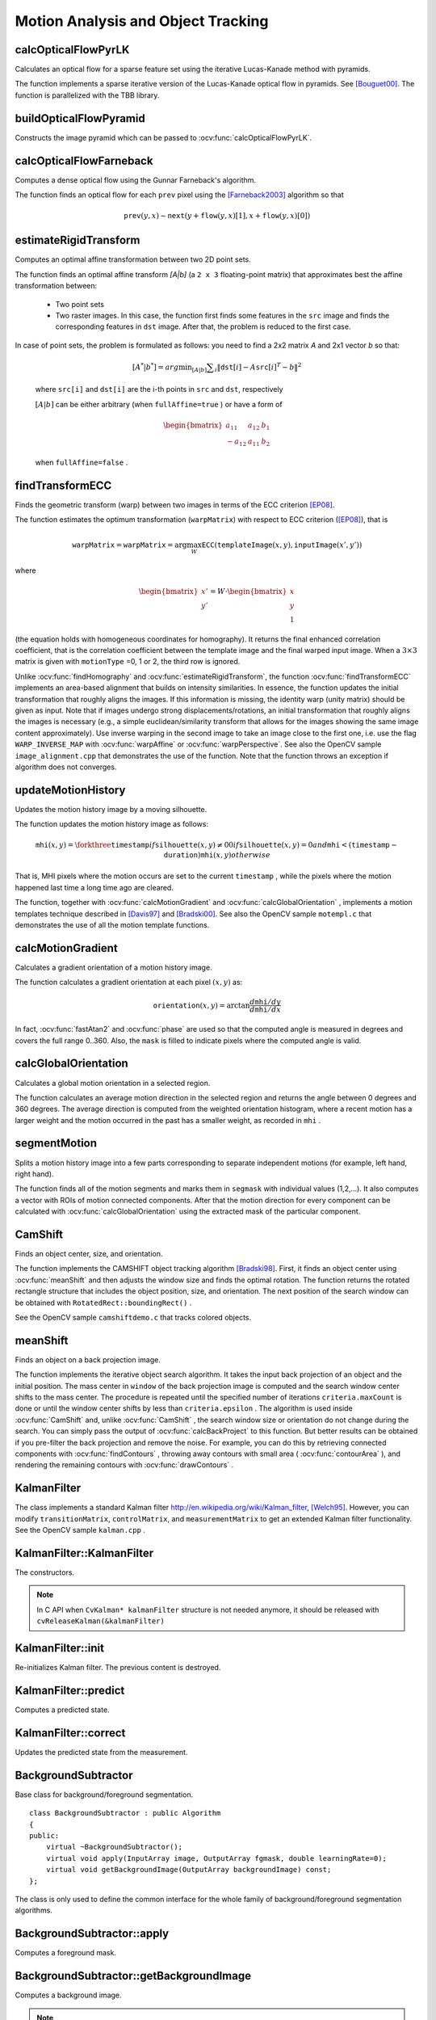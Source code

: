 Motion Analysis and Object Tracking
===================================

.. highlight:: cpp


calcOpticalFlowPyrLK
------------------------
Calculates an optical flow for a sparse feature set using the iterative Lucas-Kanade method with pyramids.

.. ocv:function:: void calcOpticalFlowPyrLK( InputArray prevImg, InputArray nextImg, InputArray prevPts, InputOutputArray nextPts, OutputArray status, OutputArray err, Size winSize=Size(21,21), int maxLevel=3, TermCriteria criteria=TermCriteria(TermCriteria::COUNT+TermCriteria::EPS, 30, 0.01), int flags=0, double minEigThreshold=1e-4 )

.. ocv:pyfunction:: cv2.calcOpticalFlowPyrLK(prevImg, nextImg, prevPts, nextPts[, status[, err[, winSize[, maxLevel[, criteria[, flags[, minEigThreshold]]]]]]]) -> nextPts, status, err

.. ocv:cfunction:: void cvCalcOpticalFlowPyrLK( const CvArr* prev, const CvArr* curr, CvArr* prev_pyr, CvArr* curr_pyr, const CvPoint2D32f* prev_features, CvPoint2D32f* curr_features, int count, CvSize win_size, int level, char* status, float* track_error, CvTermCriteria criteria, int flags )

    :param prevImg: first 8-bit input image or pyramid constructed by :ocv:func:`buildOpticalFlowPyramid`.

    :param nextImg: second input image or pyramid of the same size and the same type as ``prevImg``.

    :param prevPts: vector of 2D points for which the flow needs to be found; point coordinates must be single-precision floating-point numbers.

    :param nextPts: output vector of 2D points (with single-precision floating-point coordinates) containing the calculated new positions of input features in the second image; when ``OPTFLOW_USE_INITIAL_FLOW`` flag is passed, the vector must have the same size as in the input.

    :param status: output status vector (of unsigned chars); each element of the vector is set to 1 if the flow for the corresponding features has been found, otherwise, it is set to 0.

    :param err: output vector of errors; each element of the vector is set to an error for the corresponding feature, type of the error measure can be set in ``flags`` parameter; if the flow wasn't found then the error is not defined (use the ``status`` parameter to find such cases).

    :param winSize: size of the search window at each pyramid level.

    :param maxLevel: 0-based maximal pyramid level number; if set to 0, pyramids are not used (single level), if set to 1, two levels are used, and so on; if pyramids are passed to input then algorithm will use as many levels as pyramids have but no more than ``maxLevel``.

    :param criteria: parameter, specifying the termination criteria of the iterative search algorithm (after the specified maximum number of iterations  ``criteria.maxCount``  or when the search window moves by less than  ``criteria.epsilon``.

    :param flags: operation flags:

        * **OPTFLOW_USE_INITIAL_FLOW** uses initial estimations, stored in ``nextPts``; if the flag is not set, then ``prevPts`` is copied to ``nextPts`` and is considered the initial estimate.
        * **OPTFLOW_LK_GET_MIN_EIGENVALS** use minimum eigen values as an error measure (see ``minEigThreshold`` description); if the flag is not set, then L1 distance between patches around the original and a moved point, divided by number of pixels in a window, is used as a error measure.

    :param minEigThreshold: the algorithm calculates the minimum eigen value of a 2x2 normal matrix of optical flow equations (this matrix is called a spatial gradient matrix in [Bouguet00]_), divided by number of pixels in a window; if this value is less than ``minEigThreshold``, then a corresponding feature is filtered out and its flow is not processed, so it allows to remove bad points and get a performance boost.

The function implements a sparse iterative version of the Lucas-Kanade optical flow in pyramids. See [Bouguet00]_. The function is parallelized with the TBB library.

buildOpticalFlowPyramid
-----------------------
Constructs the image pyramid which can be passed to :ocv:func:`calcOpticalFlowPyrLK`.

.. ocv:function:: int buildOpticalFlowPyramid(InputArray img, OutputArrayOfArrays pyramid, Size winSize, int maxLevel, bool withDerivatives = true, int pyrBorder = BORDER_REFLECT_101, int derivBorder = BORDER_CONSTANT, bool tryReuseInputImage = true)

.. ocv:pyfunction:: cv2.buildOpticalFlowPyramid(img, winSize, maxLevel[, pyramid[, withDerivatives[, pyrBorder[, derivBorder[, tryReuseInputImage]]]]]) -> retval, pyramid

    :param img: 8-bit input image.

    :param pyramid: output pyramid.

    :param winSize: window size of optical flow algorithm. Must be not less than ``winSize`` argument of :ocv:func:`calcOpticalFlowPyrLK`. It is needed to calculate required padding for pyramid levels.

    :param maxLevel: 0-based maximal pyramid level number.

    :param withDerivatives: set to precompute gradients for the every pyramid level. If pyramid is constructed without the gradients then :ocv:func:`calcOpticalFlowPyrLK` will calculate them internally.

    :param pyrBorder: the border mode for pyramid layers.

    :param derivBorder: the border mode for gradients.

    :param tryReuseInputImage: put ROI of input image into the pyramid if possible. You can pass ``false`` to force data copying.

    :return: number of levels in constructed pyramid. Can be less than ``maxLevel``.


calcOpticalFlowFarneback
----------------------------
Computes a dense optical flow using the Gunnar Farneback's algorithm.

.. ocv:function:: void calcOpticalFlowFarneback( InputArray prev, InputArray next, InputOutputArray flow, double pyr_scale, int levels, int winsize, int iterations, int poly_n, double poly_sigma, int flags )

.. ocv:cfunction:: void cvCalcOpticalFlowFarneback( const CvArr* prev, const CvArr* next, CvArr* flow, double pyr_scale, int levels, int winsize, int iterations, int poly_n, double poly_sigma, int flags )

.. ocv:pyfunction:: cv2.calcOpticalFlowFarneback(prev, next, flow, pyr_scale, levels, winsize, iterations, poly_n, poly_sigma, flags) -> flow

    :param prev: first 8-bit single-channel input image.

    :param next: second input image of the same size and the same type as ``prev``.

    :param flow: computed flow image that has the same size as ``prev`` and type ``CV_32FC2``.

    :param pyr_scale: parameter, specifying the image scale (<1) to build pyramids for each image; ``pyr_scale=0.5`` means a classical pyramid, where each next layer is twice smaller than the previous one.

    :param levels: number of pyramid layers including the initial image; ``levels=1`` means that no extra layers are created and only the original images are used.

    :param winsize: averaging window size; larger values increase the algorithm robustness to image noise and give more chances for fast motion detection, but yield more blurred motion field.

    :param iterations: number of iterations the algorithm does at each pyramid level.

    :param poly_n: size of the pixel neighborhood used to find polynomial expansion in each pixel; larger values mean that the image will be approximated with smoother surfaces, yielding more robust algorithm and more blurred  motion field, typically ``poly_n`` =5 or 7.

    :param poly_sigma: standard deviation of the Gaussian that is used to smooth derivatives used as a basis for the polynomial expansion; for  ``poly_n=5``, you can set ``poly_sigma=1.1``, for ``poly_n=7``, a good value would be ``poly_sigma=1.5``.

    :param flags: operation flags that can be a combination of the following:

            * **OPTFLOW_USE_INITIAL_FLOW** uses the input  ``flow``  as an initial flow approximation.

            * **OPTFLOW_FARNEBACK_GAUSSIAN** uses the Gaussian :math:`\texttt{winsize}\times\texttt{winsize}` filter instead of a box filter of the same size for optical flow estimation; usually, this option gives z more accurate flow than with a box filter, at the cost of lower speed; normally, ``winsize`` for a Gaussian window should be set to a larger value to achieve the same level of robustness.

The function finds an optical flow for each ``prev`` pixel using the [Farneback2003]_ algorithm so that

.. math::

    \texttt{prev} (y,x)  \sim \texttt{next} ( y + \texttt{flow} (y,x)[1],  x + \texttt{flow} (y,x)[0])


estimateRigidTransform
--------------------------
Computes an optimal affine transformation between two 2D point sets.

.. ocv:function:: Mat estimateRigidTransform( InputArray src, InputArray dst, bool fullAffine )

.. ocv:pyfunction:: cv2.estimateRigidTransform(src, dst, fullAffine) -> retval

    :param src: First input 2D point set stored in ``std::vector`` or ``Mat``, or an image stored in ``Mat``.

    :param dst: Second input 2D point set of the same size and the same type as ``A``, or another image.

    :param fullAffine: If true, the function finds an optimal affine transformation with no additional restrictions (6 degrees of freedom). Otherwise, the class of transformations to choose from is limited to combinations of translation, rotation, and uniform scaling (5 degrees of freedom).

The function finds an optimal affine transform *[A|b]* (a ``2 x 3`` floating-point matrix) that approximates best the affine transformation between:

  *
      Two point sets
  *
      Two raster images. In this case, the function first finds some features in the ``src`` image and finds the corresponding features in ``dst`` image. After that, the problem is reduced to the first case.

In case of point sets, the problem is formulated as follows: you need to find a 2x2 matrix *A* and 2x1 vector *b* so that:

    .. math::

        [A^*|b^*] = arg  \min _{[A|b]}  \sum _i  \| \texttt{dst}[i] - A { \texttt{src}[i]}^T - b  \| ^2

    where ``src[i]`` and ``dst[i]`` are the i-th points in ``src`` and ``dst``, respectively

    :math:`[A|b]` can be either arbitrary (when ``fullAffine=true`` ) or have a form of

    .. math::

        \begin{bmatrix} a_{11} & a_{12} & b_1  \\ -a_{12} & a_{11} & b_2  \end{bmatrix}

    when ``fullAffine=false`` .

.. seealso::

    :ocv:func:`getAffineTransform`,
    :ocv:func:`getPerspectiveTransform`,
    :ocv:func:`findHomography`

findTransformECC
------------------------
Finds the geometric transform (warp) between two images in terms of the ECC criterion [EP08]_.

.. ocv:function:: double findTransformECC( InputArray templateImage, InputArray inputImage, InputOutputArray warpMatrix, int motionType=MOTION_AFFINE, TermCriteria criteria=TermCriteria(TermCriteria::COUNT+TermCriteria::EPS, 50, 0.001))

.. ocv:pyfunction:: cv2.findTransformECC(templateImage, inputImage, warpMatrix[, motionType[, criteria]]) -> retval, warpMatrix

    :param templateImage: single-channel template image; ``CV_8U`` or ``CV_32F`` array.

    :param inputImage: single-channel input image which should be warped with the final ``warpMatrix`` in order to provide an image similar to ``templateImage``, same type as ``temlateImage``.

    :param warpMatrix: floating-point :math:`2\times 3` or :math:`3\times 3` mapping matrix (warp).

    :param motionType: parameter, specifying the type of motion:

        * **MOTION_TRANSLATION** sets a translational motion model; ``warpMatrix`` is :math:`2\times 3` with the first :math:`2\times 2` part being the unity matrix and the rest two parameters being estimated.

        * **MOTION_EUCLIDEAN** sets a Euclidean (rigid) transformation as motion model; three parameters are estimated; ``warpMatrix`` is :math:`2\times 3`.

        * **MOTION_AFFINE** sets an affine motion model (DEFAULT); six parameters are estimated; ``warpMatrix`` is :math:`2\times 3`.

        * **MOTION_HOMOGRAPHY** sets a homography as a motion model; eight parameters are estimated;``warpMatrix`` is :math:`3\times 3`.

    :param criteria: parameter, specifying the termination criteria of the ECC algorithm; ``criteria.epsilon`` defines the threshold of the increment in the correlation coefficient between two iterations (a negative ``criteria.epsilon`` makes ``criteria.maxcount`` the only termination criterion). Default values are shown in the declaration above.


The function estimates the optimum transformation (``warpMatrix``) with respect to ECC criterion ([EP08]_), that is

.. math::

    \texttt{warpMatrix} = \texttt{warpMatrix} = \arg\max_{W} \texttt{ECC}(\texttt{templateImage}(x,y),\texttt{inputImage}(x',y'))

where

.. math::

    \begin{bmatrix} x' \\ y' \end{bmatrix} = W \cdot \begin{bmatrix} x \\ y \\ 1 \end{bmatrix}

(the equation holds with homogeneous coordinates for homography). It returns the final enhanced correlation coefficient, that is the correlation coefficient between the template image and the final warped input image. When a :math:`3\times 3` matrix is given with ``motionType`` =0, 1 or 2, the third row is ignored.


Unlike :ocv:func:`findHomography` and :ocv:func:`estimateRigidTransform`, the function :ocv:func:`findTransformECC` implements an area-based alignment that builds on intensity similarities. In essence, the function updates the initial transformation that roughly aligns the images. If this information is missing, the identity warp (unity matrix) should be given as input. Note that if images undergo strong displacements/rotations, an initial transformation that roughly aligns the images is necessary (e.g., a simple euclidean/similarity transform that allows for the images showing the same image content approximately). Use inverse warping in the second image to take an image close to the first one, i.e. use the flag ``WARP_INVERSE_MAP`` with :ocv:func:`warpAffine` or :ocv:func:`warpPerspective`. See also the OpenCV sample ``image_alignment.cpp`` that demonstrates the use of the function. Note that the function throws an exception if algorithm does not converges.

.. seealso::

    :ocv:func:`estimateRigidTransform`,
    :ocv:func:`findHomography`


updateMotionHistory
-----------------------
Updates the motion history image by a moving silhouette.

.. ocv:function:: void updateMotionHistory( InputArray silhouette, InputOutputArray mhi, double timestamp, double duration )

.. ocv:pyfunction:: cv2.updateMotionHistory(silhouette, mhi, timestamp, duration) -> mhi

.. ocv:cfunction:: void cvUpdateMotionHistory( const CvArr* silhouette, CvArr* mhi, double timestamp, double duration )

    :param silhouette: Silhouette mask that has non-zero pixels where the motion occurs.

    :param mhi: Motion history image that is updated by the function (single-channel, 32-bit floating-point).

    :param timestamp: Current time in milliseconds or other units.

    :param duration: Maximal duration of the motion track in the same units as  ``timestamp`` .

The function updates the motion history image as follows:

.. math::

    \texttt{mhi} (x,y)= \forkthree{\texttt{timestamp}}{if $\texttt{silhouette}(x,y) \ne 0$}{0}{if $\texttt{silhouette}(x,y) = 0$ and $\texttt{mhi} < (\texttt{timestamp} - \texttt{duration})$}{\texttt{mhi}(x,y)}{otherwise}

That is, MHI pixels where the motion occurs are set to the current ``timestamp`` , while the pixels where the motion happened last time a long time ago are cleared.

The function, together with
:ocv:func:`calcMotionGradient` and
:ocv:func:`calcGlobalOrientation` , implements a motion templates technique described in
[Davis97]_ and [Bradski00]_.
See also the OpenCV sample ``motempl.c`` that demonstrates the use of all the motion template functions.


calcMotionGradient
----------------------
Calculates a gradient orientation of a motion history image.

.. ocv:function:: void calcMotionGradient( InputArray mhi, OutputArray mask, OutputArray orientation,                         double delta1, double delta2, int apertureSize=3 )

.. ocv:pyfunction:: cv2.calcMotionGradient(mhi, delta1, delta2[, mask[, orientation[, apertureSize]]]) -> mask, orientation

.. ocv:cfunction:: void cvCalcMotionGradient( const CvArr* mhi, CvArr* mask, CvArr* orientation, double delta1, double delta2, int aperture_size=3 )

    :param mhi: Motion history single-channel floating-point image.

    :param mask: Output mask image that has the type  ``CV_8UC1``  and the same size as  ``mhi`` . Its non-zero elements mark pixels where the motion gradient data is correct.

    :param orientation: Output motion gradient orientation image that has the same type and the same size as  ``mhi`` . Each pixel of the image is a motion orientation, from 0 to 360 degrees.

    :param delta1: Minimal (or maximal) allowed difference between  ``mhi``  values within a pixel neighborhood.

    :param delta2: Maximal (or minimal) allowed difference between  ``mhi``  values within a pixel neighborhood. That is, the function finds the minimum ( :math:`m(x,y)` ) and maximum ( :math:`M(x,y)` )  ``mhi``  values over  :math:`3 \times 3`  neighborhood of each pixel and marks the motion orientation at  :math:`(x, y)`  as valid only if

        .. math::

            \min ( \texttt{delta1}  ,  \texttt{delta2}  )  \le  M(x,y)-m(x,y)  \le   \max ( \texttt{delta1}  , \texttt{delta2} ).

    :param apertureSize: Aperture size of  the :ocv:func:`Sobel`  operator.

The function calculates a gradient orientation at each pixel
:math:`(x, y)` as:

.. math::

    \texttt{orientation} (x,y)= \arctan{\frac{d\texttt{mhi}/dy}{d\texttt{mhi}/dx}}

In fact,
:ocv:func:`fastAtan2` and
:ocv:func:`phase` are used so that the computed angle is measured in degrees and covers the full range 0..360. Also, the ``mask`` is filled to indicate pixels where the computed angle is valid.



calcGlobalOrientation
-------------------------
Calculates a global motion orientation in a selected region.

.. ocv:function:: double calcGlobalOrientation( InputArray orientation, InputArray mask, InputArray mhi, double timestamp, double duration )

.. ocv:pyfunction:: cv2.calcGlobalOrientation(orientation, mask, mhi, timestamp, duration) -> retval

.. ocv:cfunction:: double cvCalcGlobalOrientation( const CvArr* orientation, const CvArr* mask, const CvArr* mhi, double timestamp, double duration )

    :param orientation: Motion gradient orientation image calculated by the function  :ocv:func:`calcMotionGradient` .

    :param mask: Mask image. It may be a conjunction of a valid gradient mask, also calculated by  :ocv:func:`calcMotionGradient` , and the mask of a region whose direction needs to be calculated.

    :param mhi: Motion history image calculated by  :ocv:func:`updateMotionHistory` .

    :param timestamp: Timestamp passed to  :ocv:func:`updateMotionHistory` .

    :param duration: Maximum duration of a motion track in milliseconds, passed to  :ocv:func:`updateMotionHistory` .

The function calculates an average
motion direction in the selected region and returns the angle between
0 degrees  and 360 degrees. The average direction is computed from
the weighted orientation histogram, where a recent motion has a larger
weight and the motion occurred in the past has a smaller weight, as recorded in ``mhi`` .




segmentMotion
-------------
Splits a motion history image into a few parts corresponding to separate independent motions (for example, left hand, right hand).

.. ocv:function:: void segmentMotion(InputArray mhi, OutputArray segmask, vector<Rect>& boundingRects, double timestamp, double segThresh)

.. ocv:pyfunction:: cv2.segmentMotion(mhi, timestamp, segThresh[, segmask]) -> segmask, boundingRects

.. ocv:cfunction:: CvSeq* cvSegmentMotion( const CvArr* mhi, CvArr* seg_mask, CvMemStorage* storage, double timestamp, double seg_thresh )

    :param mhi: Motion history image.

    :param segmask: Image where the found mask should be stored, single-channel, 32-bit floating-point.

    :param boundingRects: Vector containing ROIs of motion connected components.

    :param timestamp: Current time in milliseconds or other units.

    :param segThresh: Segmentation threshold that is recommended to be equal to the interval between motion history "steps" or greater.


The function finds all of the motion segments and marks them in ``segmask`` with individual values (1,2,...). It also computes a vector with ROIs of motion connected components. After that the motion direction for every component can be calculated with :ocv:func:`calcGlobalOrientation` using the extracted mask of the particular component.




CamShift
--------
Finds an object center, size, and orientation.

.. ocv:function:: RotatedRect CamShift( InputArray probImage, Rect& window, TermCriteria criteria )

.. ocv:pyfunction:: cv2.CamShift(probImage, window, criteria) -> retval, window

.. ocv:cfunction:: int cvCamShift( const CvArr* prob_image, CvRect window, CvTermCriteria criteria, CvConnectedComp* comp, CvBox2D* box=NULL )

    :param probImage: Back projection of the object histogram. See  :ocv:func:`calcBackProject` .

    :param window: Initial search window.

    :param criteria: Stop criteria for the underlying  :ocv:func:`meanShift` .

    :returns: (in old interfaces) Number of iterations CAMSHIFT took to converge

The function implements the CAMSHIFT object tracking algorithm
[Bradski98]_.
First, it finds an object center using
:ocv:func:`meanShift` and then adjusts the window size and finds the optimal rotation. The function returns the rotated rectangle structure that includes the object position, size, and orientation. The next position of the search window can be obtained with ``RotatedRect::boundingRect()`` .

See the OpenCV sample ``camshiftdemo.c`` that tracks colored objects.



meanShift
---------
Finds an object on a back projection image.

.. ocv:function:: int meanShift( InputArray probImage, Rect& window, TermCriteria criteria )

.. ocv:pyfunction:: cv2.meanShift(probImage, window, criteria) -> retval, window

.. ocv:cfunction:: int cvMeanShift( const CvArr* prob_image, CvRect window, CvTermCriteria criteria, CvConnectedComp* comp )

    :param probImage: Back projection of the object histogram. See  :ocv:func:`calcBackProject` for details.

    :param window: Initial search window.

    :param criteria: Stop criteria for the iterative search algorithm.

    :returns: Number of iterations CAMSHIFT took to converge.

The function implements the iterative object search algorithm. It takes the input back projection of an object and the initial position. The mass center in ``window`` of the back projection image is computed and the search window center shifts to the mass center. The procedure is repeated until the specified number of iterations ``criteria.maxCount`` is done or until the window center shifts by less than ``criteria.epsilon`` . The algorithm is used inside
:ocv:func:`CamShift` and, unlike
:ocv:func:`CamShift` , the search window size or orientation do not change during the search. You can simply pass the output of
:ocv:func:`calcBackProject` to this function. But better results can be obtained if you pre-filter the back projection and remove the noise. For example, you can do this by retrieving connected components with
:ocv:func:`findContours` , throwing away contours with small area (
:ocv:func:`contourArea` ), and rendering the  remaining contours with
:ocv:func:`drawContours` .



KalmanFilter
------------
.. ocv:class:: KalmanFilter

    Kalman filter class.

The class implements a standard Kalman filter
http://en.wikipedia.org/wiki/Kalman_filter, [Welch95]_. However, you can modify ``transitionMatrix``, ``controlMatrix``, and ``measurementMatrix`` to get an extended Kalman filter functionality. See the OpenCV sample ``kalman.cpp`` .




KalmanFilter::KalmanFilter
--------------------------
The constructors.

.. ocv:function:: KalmanFilter::KalmanFilter()

.. ocv:function:: KalmanFilter::KalmanFilter(int dynamParams, int measureParams, int controlParams=0, int type=CV_32F)

.. ocv:pyfunction:: cv2.KalmanFilter([dynamParams, measureParams[, controlParams[, type]]]) -> <KalmanFilter object>

.. ocv:cfunction:: CvKalman* cvCreateKalman( int dynam_params, int measure_params, int control_params=0 )

    The full constructor.

    :param dynamParams: Dimensionality of the state.

    :param measureParams: Dimensionality of the measurement.

    :param controlParams: Dimensionality of the control vector.

    :param type: Type of the created matrices that should be ``CV_32F`` or ``CV_64F``.

.. note:: In C API when ``CvKalman* kalmanFilter`` structure is not needed anymore, it should be released with ``cvReleaseKalman(&kalmanFilter)``

KalmanFilter::init
------------------
Re-initializes Kalman filter. The previous content is destroyed.

.. ocv:function:: void KalmanFilter::init(int dynamParams, int measureParams, int controlParams=0, int type=CV_32F)

    :param dynamParams: Dimensionalityensionality of the state.

    :param measureParams: Dimensionality of the measurement.

    :param controlParams: Dimensionality of the control vector.

    :param type: Type of the created matrices that should be ``CV_32F`` or ``CV_64F``.


KalmanFilter::predict
---------------------
Computes a predicted state.

.. ocv:function:: const Mat& KalmanFilter::predict(const Mat& control=Mat())

.. ocv:pyfunction:: cv2.KalmanFilter.predict([control]) -> retval

.. ocv:cfunction:: const CvMat* cvKalmanPredict( CvKalman* kalman, const CvMat* control=NULL)

    :param control: The optional input control


KalmanFilter::correct
---------------------
Updates the predicted state from the measurement.

.. ocv:function:: const Mat& KalmanFilter::correct(const Mat& measurement)

.. ocv:pyfunction:: cv2.KalmanFilter.correct(measurement) -> retval

.. ocv:cfunction:: const CvMat* cvKalmanCorrect( CvKalman* kalman, const CvMat* measurement )

    :param measurement: The measured system parameters


BackgroundSubtractor
--------------------

.. ocv:class:: BackgroundSubtractor : public Algorithm

Base class for background/foreground segmentation. ::

    class BackgroundSubtractor : public Algorithm
    {
    public:
        virtual ~BackgroundSubtractor();
        virtual void apply(InputArray image, OutputArray fgmask, double learningRate=0);
        virtual void getBackgroundImage(OutputArray backgroundImage) const;
    };


The class is only used to define the common interface for the whole family of background/foreground segmentation algorithms.


BackgroundSubtractor::apply
--------------------------------
Computes a foreground mask.

.. ocv:function:: void BackgroundSubtractor::apply(InputArray image, OutputArray fgmask, double learningRate=-1)

.. ocv:pyfunction:: cv2.BackgroundSubtractor.apply(image[, fgmask[, learningRate]]) -> fgmask

    :param image: Next video frame.

    :param fgmask: The output foreground mask as an 8-bit binary image.

    :param learningRate: The value between 0 and 1 that indicates how fast the background model is learnt. Negative parameter value makes the algorithm to use some automatically chosen learning rate. 0 means that the background model is not updated at all, 1 means that the background model is completely reinitialized from the last frame.

BackgroundSubtractor::getBackgroundImage
----------------------------------------
Computes a background image.

.. ocv:function:: void BackgroundSubtractor::getBackgroundImage(OutputArray backgroundImage) const

    :param backgroundImage: The output background image.

.. note:: Sometimes the background image can be very blurry, as it contain the average background statistics.

BackgroundSubtractorMOG
-----------------------

.. ocv:class:: BackgroundSubtractorMOG : public BackgroundSubtractor

Gaussian Mixture-based Background/Foreground Segmentation Algorithm.

The class implements the algorithm described in [KB2001]_.


createBackgroundSubtractorMOG
------------------------------------------------
Creates mixture-of-gaussian background subtractor

.. ocv:function:: Ptr<BackgroundSubtractorMOG> createBackgroundSubtractorMOG(int history=200, int nmixtures=5, double backgroundRatio=0.7, double noiseSigma=0)

.. ocv:pyfunction:: cv2.createBackgroundSubtractorMOG([history[, nmixtures[, backgroundRatio[, noiseSigma]]]]) -> retval

    :param history: Length of the history.

    :param nmixtures: Number of Gaussian mixtures.

    :param backgroundRatio: Background ratio.

    :param noiseSigma: Noise strength (standard deviation of the brightness or each color channel). 0 means some automatic value.


BackgroundSubtractorMOG2
------------------------
Gaussian Mixture-based Background/Foreground Segmentation Algorithm.

.. ocv:class:: BackgroundSubtractorMOG2 : public BackgroundSubtractor

The class implements the Gaussian mixture model background subtraction described in [Zivkovic2004]_ and [Zivkovic2006]_ .


createBackgroundSubtractorMOG2
--------------------------------------------------
Creates MOG2 Background Subtractor

.. ocv:function:: Ptr<BackgroundSubtractorMOG2> createBackgroundSubtractorMOG2( int history=500, double varThreshold=16, bool detectShadows=true )

  :param history: Length of the history.

  :param varThreshold: Threshold on the squared Mahalanobis distance between the pixel and the model to decide whether a pixel is well described by the background model. This parameter does not affect the background update.

  :param detectShadows: If true, the algorithm will detect shadows and mark them. It decreases the speed a bit, so if you do not need this feature, set the parameter to false.


BackgroundSubtractorMOG2::getHistory
--------------------------------------
Returns the number of last frames that affect the background model

.. ocv:function:: int BackgroundSubtractorMOG2::getHistory() const


BackgroundSubtractorMOG2::setHistory
--------------------------------------
Sets the number of last frames that affect the background model

.. ocv:function:: void BackgroundSubtractorMOG2::setHistory(int history)


BackgroundSubtractorMOG2::getNMixtures
--------------------------------------
Returns the number of gaussian components in the background model

.. ocv:function:: int BackgroundSubtractorMOG2::getNMixtures() const


BackgroundSubtractorMOG2::setNMixtures
--------------------------------------
Sets the number of gaussian components in the background model

.. ocv:function:: void BackgroundSubtractorMOG2::setNMixtures(int nmixtures)


BackgroundSubtractorMOG2::getBackgroundRatio
---------------------------------------------
Returns the "background ratio" parameter of the algorithm

.. ocv:function:: double BackgroundSubtractorMOG2::getBackgroundRatio() const

If a foreground pixel keeps semi-constant value for about ``backgroundRatio*history`` frames, it's considered background and added to the model as a center of a new component. It corresponds to ``TB`` parameter in the paper.

BackgroundSubtractorMOG2::setBackgroundRatio
---------------------------------------------
Sets the "background ratio" parameter of the algorithm

.. ocv:function:: void BackgroundSubtractorMOG2::setBackgroundRatio(double ratio)

BackgroundSubtractorMOG2::getVarThresholdGen
---------------------------------------------
Returns the variance scale factor for the pixel-model match

.. ocv:function:: double BackgroundSubtractorMOG2::getVarThresholdGen() const

Threshold for the squared Mahalanobis distance that helps decide when a sample is close to the existing components (corresponds to ``Tg`` in the paper). If a pixel is not close to any component, it is considered foreground or added as a new component. ``3 sigma => Tg=3*3=9`` is default. A smaller ``Tg`` value generates more components. A higher ``Tg`` value may result in a small number of components but they can grow too large.

BackgroundSubtractorMOG2::setVarThresholdGen
---------------------------------------------
Sets the variance scale factor for the pixel-model match

.. ocv:function:: void BackgroundSubtractorMOG2::setVarThresholdGen(double varThresholdGen)

BackgroundSubtractorMOG2::getVarInit
---------------------------------------------
Returns the initial variance of each gaussian component

.. ocv:function:: double BackgroundSubtractorMOG2::getVarInit() const

BackgroundSubtractorMOG2::setVarInit
---------------------------------------------
Sets the initial variance of each gaussian component

.. ocv:function:: void BackgroundSubtractorMOG2::setVarInit(double varInit)


BackgroundSubtractorMOG2::getComplexityReductionThreshold
----------------------------------------------------------
Returns the complexity reduction threshold

.. ocv:function:: double BackgroundSubtractorMOG2::getComplexityReductionThreshold() const

This parameter defines the number of samples needed to accept to prove the component exists. ``CT=0.05`` is a default value for all the samples. By setting ``CT=0`` you get an algorithm very similar to the standard Stauffer&Grimson algorithm.

BackgroundSubtractorMOG2::setComplexityReductionThreshold
----------------------------------------------------------
Sets the complexity reduction threshold

.. ocv:function:: void BackgroundSubtractorMOG2::setComplexityReductionThreshold(double ct)


BackgroundSubtractorMOG2::getDetectShadows
---------------------------------------------
Returns the shadow detection flag

.. ocv:function:: bool BackgroundSubtractorMOG2::getDetectShadows() const

If true, the algorithm detects shadows and marks them. See createBackgroundSubtractorMOG2 for details.

BackgroundSubtractorMOG2::setDetectShadows
---------------------------------------------
Enables or disables shadow detection

.. ocv:function:: void BackgroundSubtractorMOG2::setDetectShadows(bool detectShadows)

BackgroundSubtractorMOG2::getShadowValue
---------------------------------------------
Returns the shadow value

.. ocv:function:: int BackgroundSubtractorMOG2::getShadowValue() const

Shadow value is the value used to mark shadows in the foreground mask. Default value is 127. Value 0 in the mask always means background, 255 means foreground.

BackgroundSubtractorMOG2::setShadowValue
---------------------------------------------
Sets the shadow value

.. ocv:function:: void BackgroundSubtractorMOG2::setShadowValue(int value)

BackgroundSubtractorMOG2::getShadowThreshold
---------------------------------------------
Returns the shadow threshold

.. ocv:function:: double BackgroundSubtractorMOG2::getShadowThreshold() const

A shadow is detected if pixel is a darker version of the background. The shadow threshold (``Tau`` in the paper) is a threshold defining how much darker the shadow can be. ``Tau= 0.5`` means that if a pixel is more than twice darker then it is not shadow. See Prati, Mikic, Trivedi and Cucchiarra, *Detecting Moving Shadows...*, IEEE PAMI,2003.

BackgroundSubtractorMOG2::setShadowThreshold
---------------------------------------------
Sets the shadow threshold

.. ocv:function:: void BackgroundSubtractorMOG2::setShadowThreshold(double threshold)


calcOpticalFlowSF
-----------------
Calculate an optical flow using "SimpleFlow" algorithm.

.. ocv:function:: void calcOpticalFlowSF( InputArray from, InputArray to, OutputArray flow, int layers, int averaging_block_size, int max_flow )

.. ocv:function:: calcOpticalFlowSF( InputArray from, InputArray to, OutputArray flow, int layers, int averaging_block_size, int max_flow, double sigma_dist, double sigma_color, int postprocess_window, double sigma_dist_fix, double sigma_color_fix, double occ_thr, int upscale_averaging_radius, double upscale_sigma_dist, double upscale_sigma_color, double speed_up_thr )

    :param prev: First 8-bit 3-channel image.

    :param next: Second 8-bit 3-channel image of the same size as ``prev``

    :param flow: computed flow image that has the same size as ``prev`` and type ``CV_32FC2`` 

    :param layers: Number of layers

    :param averaging_block_size: Size of block through which we sum up when calculate cost function for pixel

    :param max_flow: maximal flow that we search at each level

    :param sigma_dist: vector smooth spatial sigma parameter

    :param sigma_color: vector smooth color sigma parameter

    :param postprocess_window: window size for postprocess cross bilateral filter

    :param sigma_dist_fix: spatial sigma for postprocess cross bilateralf filter

    :param sigma_color_fix: color sigma for postprocess cross bilateral filter

    :param occ_thr: threshold for detecting occlusions

    :param upscale_averaging_radius: window size for bilateral upscale operation

    :param upscale_sigma_dist: spatial sigma for bilateral upscale operation

    :param upscale_sigma_color: color sigma for bilateral upscale operation

    :param speed_up_thr: threshold to detect point with irregular flow - where flow should be recalculated after upscale

See [Tao2012]_. And site of project - http://graphics.berkeley.edu/papers/Tao-SAN-2012-05/.



createOptFlow_DualTVL1
----------------------
"Dual TV L1" Optical Flow Algorithm.

.. ocv:function:: Ptr<DenseOpticalFlow> createOptFlow_DualTVL1()


  The class implements the "Dual TV L1" optical flow algorithm described in [Zach2007]_ and [Javier2012]_ .

  Here are important members of the class that control the algorithm, which you can set after constructing the class instance:

    .. ocv:member:: double tau

        Time step of the numerical scheme.

    .. ocv:member:: double lambda

        Weight parameter for the data term, attachment parameter. This is the most relevant parameter, which determines the smoothness of the output. The smaller this parameter is, the smoother the solutions we obtain. It depends on the range of motions of the images, so its value should be adapted to each image sequence.

    .. ocv:member:: double theta

        Weight parameter for (u - v)^2, tightness parameter. It serves as a link between the attachment and the regularization terms. In theory, it should have a small value in order to maintain both parts in correspondence. The method is stable for a large range of values of this parameter.

    .. ocv:member:: int nscales

        Number of scales used to create the pyramid of images.

    .. ocv:member:: int warps

        Number of warpings per scale. Represents the number of times that I1(x+u0) and grad( I1(x+u0) ) are computed per scale. This is a parameter that assures the stability of the method. It also affects the running time, so it is a compromise between speed and accuracy.

    .. ocv:member:: double epsilon

        Stopping criterion threshold used in the numerical scheme, which is a trade-off between precision and running time. A small value will yield more accurate solutions at the expense of a slower convergence.

    .. ocv:member:: int iterations

        Stopping criterion iterations number used in the numerical scheme.




DenseOpticalFlow::calc
--------------------------
Calculates an optical flow.

.. ocv:function:: void DenseOpticalFlow::calc(InputArray I0, InputArray I1, InputOutputArray flow)

    :param prev: first 8-bit single-channel input image.

    :param next: second input image of the same size and the same type as ``prev`` .

    :param flow: computed flow image that has the same size as ``prev`` and type ``CV_32FC2`` .



DenseOpticalFlow::collectGarbage
--------------------------------
Releases all inner buffers.

.. ocv:function:: void DenseOpticalFlow::collectGarbage()



.. [Bouguet00] Jean-Yves Bouguet. Pyramidal Implementation of the Lucas Kanade Feature Tracker.

.. [Bradski98] Bradski, G.R. "Computer Vision Face Tracking for Use in a Perceptual User Interface", Intel, 1998

.. [Bradski00] Davis, J.W. and Bradski, G.R. “Motion Segmentation and Pose Recognition with Motion History Gradients”, WACV00, 2000

.. [Davis97] Davis, J.W. and Bobick, A.F. “The Representation and Recognition of Action Using Temporal Templates”, CVPR97, 1997

.. [EP08] Evangelidis, G.D. and Psarakis E.Z. "Parametric Image Alignment using Enhanced Correlation Coefficient Maximization", IEEE Transactions on PAMI, vol. 32, no. 10, 2008

.. [Farneback2003] Gunnar Farneback, Two-frame motion estimation based on polynomial expansion, Lecture Notes in Computer Science, 2003, (2749), , 363-370.

.. [Horn81] Berthold K.P. Horn and Brian G. Schunck. Determining Optical Flow. Artificial Intelligence, 17, pp. 185-203, 1981.

.. [KB2001] P. KadewTraKuPong and R. Bowden. "An improved adaptive background mixture model for real-time tracking with shadow detection", Proc. 2nd European Workshop on Advanced Video-Based Surveillance Systems, 2001: http://personal.ee.surrey.ac.uk/Personal/R.Bowden/publications/avbs01/avbs01.pdf

.. [Javier2012] Javier Sanchez, Enric Meinhardt-Llopis and Gabriele Facciolo. "TV-L1 Optical Flow Estimation".

.. [Lucas81] Lucas, B., and Kanade, T. An Iterative Image Registration Technique with an Application to Stereo Vision, Proc. of 7th International Joint Conference on Artificial Intelligence (IJCAI), pp. 674-679.

.. [Welch95] Greg Welch and Gary Bishop “An Introduction to the Kalman Filter”, 1995

.. [Tao2012] Michael Tao, Jiamin Bai, Pushmeet Kohli and Sylvain Paris. SimpleFlow: A Non-iterative, Sublinear Optical Flow Algorithm. Computer Graphics Forum (Eurographics 2012)

.. [Zach2007] C. Zach, T. Pock and H. Bischof. "A Duality Based Approach for Realtime TV-L1 Optical Flow", In Proceedings of Pattern Recognition (DAGM), Heidelberg, Germany, pp. 214-223, 2007

.. [Zivkovic2004] Z. Zivkovic. Improved adaptive Gausian mixture model for background subtraction*, International Conference Pattern Recognition, UK, August, 2004, http://www.zoranz.net/Publications/zivkovic2004ICPR.pdf. The code is very fast and performs also shadow detection. Number of Gausssian components is adapted per pixel.

.. [Zivkovic2006] Z.Zivkovic, F. van der Heijden. "Efficient Adaptive Density Estimation per Image Pixel for the Task of Background Subtraction", Pattern Recognition Letters, vol. 27, no. 7, pages 773-780, 2006.
